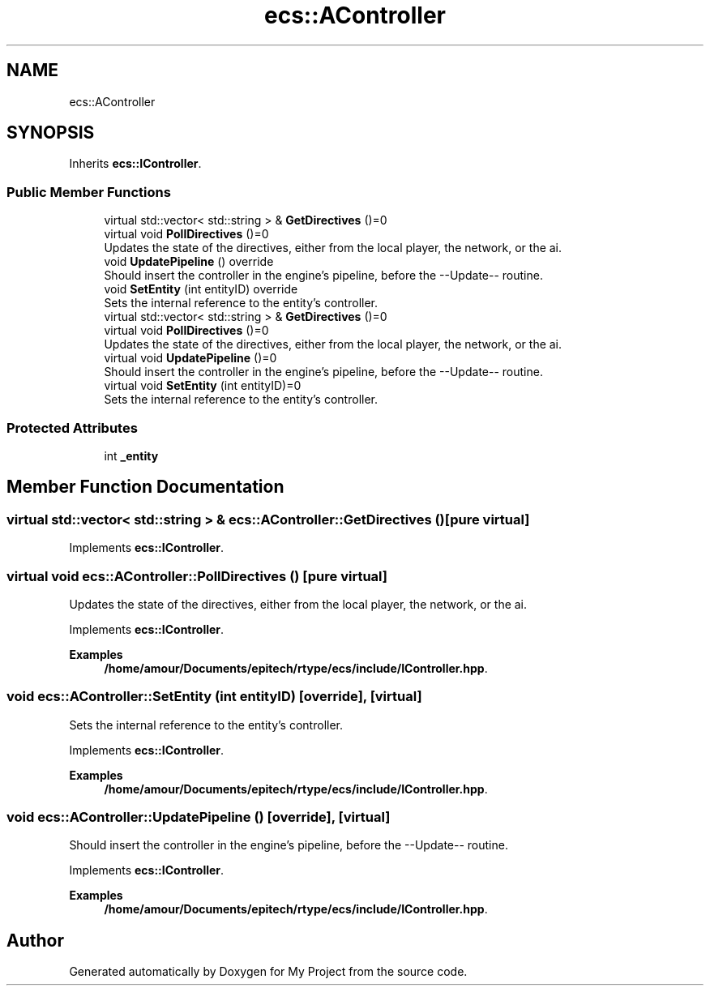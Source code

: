 .TH "ecs::AController" 3 "Mon Dec 18 2023" "My Project" \" -*- nroff -*-
.ad l
.nh
.SH NAME
ecs::AController
.SH SYNOPSIS
.br
.PP
.PP
Inherits \fBecs::IController\fP\&.
.SS "Public Member Functions"

.in +1c
.ti -1c
.RI "virtual std::vector< std::string > & \fBGetDirectives\fP ()=0"
.br
.ti -1c
.RI "virtual void \fBPollDirectives\fP ()=0"
.br
.RI "Updates the state of the directives, either from the local player, the network, or the ai\&. "
.ti -1c
.RI "void \fBUpdatePipeline\fP () override"
.br
.RI "Should insert the controller in the engine's pipeline, before the --Update-- routine\&. "
.ti -1c
.RI "void \fBSetEntity\fP (int entityID) override"
.br
.RI "Sets the internal reference to the entity's controller\&. "
.in -1c
.in +1c
.ti -1c
.RI "virtual std::vector< std::string > & \fBGetDirectives\fP ()=0"
.br
.ti -1c
.RI "virtual void \fBPollDirectives\fP ()=0"
.br
.RI "Updates the state of the directives, either from the local player, the network, or the ai\&. "
.ti -1c
.RI "virtual void \fBUpdatePipeline\fP ()=0"
.br
.RI "Should insert the controller in the engine's pipeline, before the --Update-- routine\&. "
.ti -1c
.RI "virtual void \fBSetEntity\fP (int entityID)=0"
.br
.RI "Sets the internal reference to the entity's controller\&. "
.in -1c
.SS "Protected Attributes"

.in +1c
.ti -1c
.RI "int \fB_entity\fP"
.br
.in -1c
.SH "Member Function Documentation"
.PP 
.SS "virtual std::vector< std::string > & ecs::AController::GetDirectives ()\fC [pure virtual]\fP"

.PP
Implements \fBecs::IController\fP\&.
.SS "virtual void ecs::AController::PollDirectives ()\fC [pure virtual]\fP"

.PP
Updates the state of the directives, either from the local player, the network, or the ai\&. 
.PP
Implements \fBecs::IController\fP\&.
.PP
\fBExamples\fP
.in +1c
\fB/home/amour/Documents/epitech/rtype/ecs/include/IController\&.hpp\fP\&.
.SS "void ecs::AController::SetEntity (int entityID)\fC [override]\fP, \fC [virtual]\fP"

.PP
Sets the internal reference to the entity's controller\&. 
.PP
Implements \fBecs::IController\fP\&.
.PP
\fBExamples\fP
.in +1c
\fB/home/amour/Documents/epitech/rtype/ecs/include/IController\&.hpp\fP\&.
.SS "void ecs::AController::UpdatePipeline ()\fC [override]\fP, \fC [virtual]\fP"

.PP
Should insert the controller in the engine's pipeline, before the --Update-- routine\&. 
.PP
Implements \fBecs::IController\fP\&.
.PP
\fBExamples\fP
.in +1c
\fB/home/amour/Documents/epitech/rtype/ecs/include/IController\&.hpp\fP\&.

.SH "Author"
.PP 
Generated automatically by Doxygen for My Project from the source code\&.
